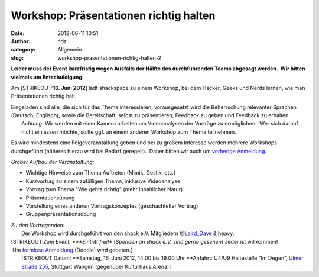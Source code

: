 Workshop: Präsentationen richtig halten
#######################################
:date: 2012-06-11 10:51
:author: hdz
:category: Allgemein
:slug: workshop-prasentationen-richtig-halten-2

**Leider muss der Event kurzfristig wegen Ausfalls der Hälfte des
durchführenden Teams abgesagt werden.  Wir bitten vielmals um
Entschuldigung.**

Am \ [STRIKEOUT:**16. Juni 2012**] lädt shackspace zu einem Workshop,
bei dem Hacker, Geeks und Nerds lernen, wie man Präsentationen richtig
hält.

| Eingeladen sind alle, die sich für das Thema interessieren, vorausgesetzt wird die Beherrschung relevanter Sprachen (Deutsch, Englisch), sowie die Bereitschaft, selbst zu präsentieren, Feedback zu geben und Feedback zu erhalten.
|  *Achtung*: Wir werden mit einer Kamera arbeiten um Videoanalysen der Vorträge zu ermöglichen.  Wer sich darauf nicht einlassen möchte, sollte ggf. an einem anderen Workshop zum Thema teilnehmen.

Es wird mindestens eine Folgeveranstaltung geben und bei zu großem
Interesse werden mehrere Workshops durchgeführt (näheres hierzu wird bei
Bedarf geregelt).  Daher bitten wir auch um \ `vorherige
Anmeldung <http://www.doodle.com/kts76eiyvfz28mgd>`__.

*Grober Aufbau der Veranstaltung:*

-  Wichtige Hinweise zum Thema Auftreten (Mimik, Gestik, etc.)
-  Kurzvortrag zu einem zufälligen Thema, inklusive Videoanalyse
-  Vortrag zum Thema "Wie gehts richtig" (mehr inhaltlicher Natur)
-  Präsentationsübung
-  Vorstellung eines anderen Vortragskonzeptes (geschachtelter Vortrag)
-  Gruppenpräsentationsübung

| *Zu den Vortragenden:*
|  Der Workshop wird durchgeführt von den shack e.V. Mitgliedern @\ `Laird_Dave <https://twitter.com/Laird_Dave>`__ & heavy.

| [STRIKEOUT:*Zum Event: *\ **Eintritt frei!** (*Spenden an shack e.V. sind gerne gesehen*) Jeder ist willkommen!  Um `formlose Anmeldung <http://www.doodle.com/iufzbc6q5smfkrfi>`__ (Doodle) wird gebeten.]
|  [STRIKEOUT:Datum: \ **Samstag, 16. Juni 2012, 14:00 bis 19:00 Uhr **\ Anfahrt: U4/U9 Haltestelle “Im Degen”, \ `Ulmer Straße 255 <http://shackspace.de/?page_id=713>`__, Stuttgart Wangen (gegenüber Kulturhaus Arena)]

